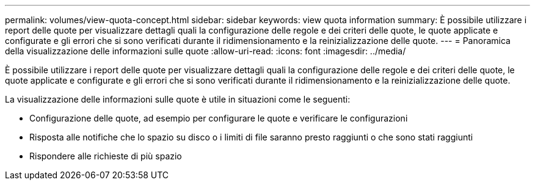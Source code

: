 ---
permalink: volumes/view-quota-concept.html 
sidebar: sidebar 
keywords: view quota information 
summary: È possibile utilizzare i report delle quote per visualizzare dettagli quali la configurazione delle regole e dei criteri delle quote, le quote applicate e configurate e gli errori che si sono verificati durante il ridimensionamento e la reinizializzazione delle quote. 
---
= Panoramica della visualizzazione delle informazioni sulle quote
:allow-uri-read: 
:icons: font
:imagesdir: ../media/


[role="lead"]
È possibile utilizzare i report delle quote per visualizzare dettagli quali la configurazione delle regole e dei criteri delle quote, le quote applicate e configurate e gli errori che si sono verificati durante il ridimensionamento e la reinizializzazione delle quote.

La visualizzazione delle informazioni sulle quote è utile in situazioni come le seguenti:

* Configurazione delle quote, ad esempio per configurare le quote e verificare le configurazioni
* Risposta alle notifiche che lo spazio su disco o i limiti di file saranno presto raggiunti o che sono stati raggiunti
* Rispondere alle richieste di più spazio

